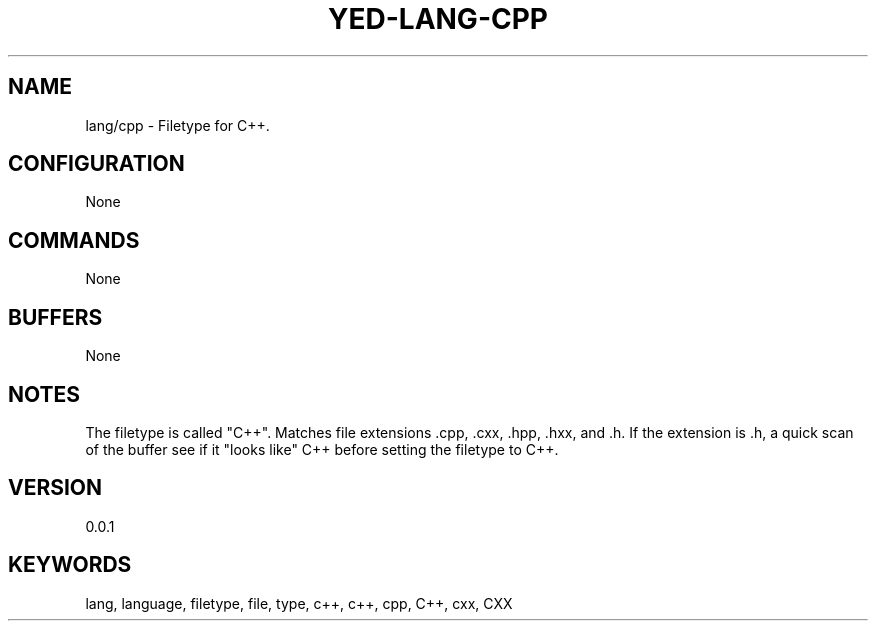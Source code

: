 .TH YED-LANG-CPP 7 "YED Plugin Manuals" "" "YED Plugin Manuals"
.SH NAME
lang/cpp \- Filetype for C++.
.SH CONFIGURATION
None
.SH COMMANDS
None
.SH BUFFERS
None
.SH NOTES
The filetype is called "C++".
Matches file extensions .cpp, .cxx, .hpp, .hxx, and .h.
If the extension is .h, a quick scan of the buffer see if it "looks like" C++ before setting the filetype to C++.
.SH VERSION
0.0.1
.SH KEYWORDS
lang, language, filetype, file, type, c++, c++, cpp, C++, cxx, CXX
